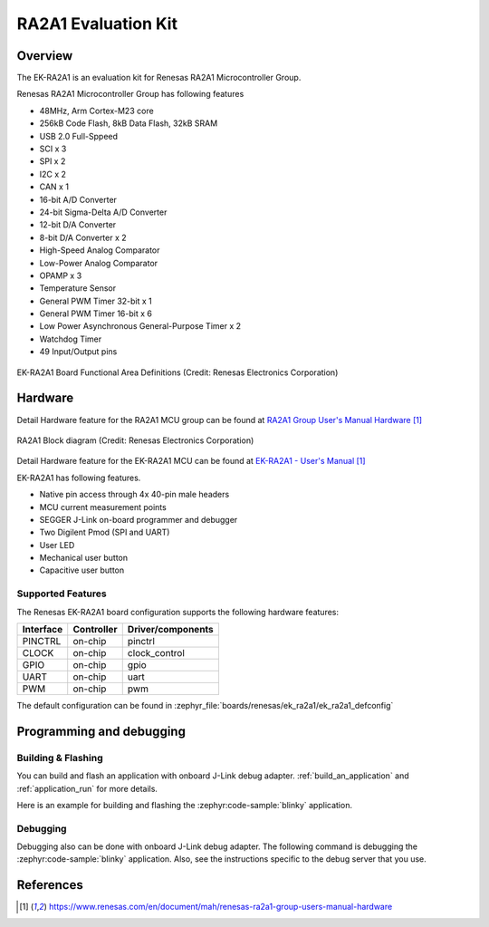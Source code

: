 .. _ek_ra2a1:

RA2A1 Evaluation Kit
####################

Overview
********

The EK-RA2A1 is an evaluation kit for Renesas RA2A1 Microcontroller Group.

Renesas RA2A1 Microcontroller Group has following features

- 48MHz, Arm Cortex-M23 core
- 256kB Code Flash, 8kB Data Flash, 32kB SRAM
- USB 2.0 Full-Sppeed
- SCI x 3
- SPI x 2
- I2C x 2
- CAN x 1
- 16-bit A/D Converter
- 24-bit Sigma-Delta A/D Converter
- 12-bit D/A Converter
- 8-bit D/A Converter x 2
- High-Speed Analog Comparator
- Low-Power Analog Comparator
- OPAMP x 3
- Temperature Sensor
- General PWM Timer 32-bit x 1
- General PWM Timer 16-bit x 6
- Low Power Asynchronous General-Purpose Timer x 2
- Watchdog Timer
- 49 Input/Output pins

.. figure:: ek_ra2a1.webp
	:align: center
	:alt: RA2A1 Evaluation Kit

	EK-RA2A1 Board Functional Area Definitions (Credit: Renesas Electronics Corporation)

Hardware
********

Detail Hardware feature for the RA2A1 MCU group can be found at `RA2A1 Group User's Manual Hardware`_

.. figure:: ra2a1_block_diagram.webp
	:width: 442px
	:align: center
	:alt: RA2A1 MCU group feature

	RA2A1 Block diagram (Credit: Renesas Electronics Corporation)

Detail Hardware feature for the EK-RA2A1 MCU can be found at `EK-RA2A1 - User's Manual`_

EK-RA2A1 has following features.

- Native pin access through 4x 40-pin male headers
- MCU current measurement points
- SEGGER J-Link on-board programmer and debugger
- Two Digilent Pmod (SPI and UART)
- User LED
- Mechanical user button
- Capacitive user button

Supported Features
==================

The Renesas EK-RA2A1 board configuration supports the following
hardware features:

+-----------+------------+-------------------------------+
| Interface | Controller | Driver/components             |
+===========+============+===============================+
| PINCTRL   | on-chip    | pinctrl                       |
+-----------+------------+-------------------------------+
| CLOCK     | on-chip    | clock_control                 |
+-----------+------------+-------------------------------+
| GPIO      | on-chip    | gpio                          |
+-----------+------------+-------------------------------+
| UART      | on-chip    | uart                          |
+-----------+------------+-------------------------------+
| PWM       | on-chip    | pwm                           |
+-----------+------------+-------------------------------+

The default configuration can be found in
:zephyr_file:`boards/renesas/ek_ra2a1/ek_ra2a1_defconfig`


Programming and debugging
*************************

Building & Flashing
===================

You can build and flash an application with onboard J-Link debug adapter.
:ref:`build_an_application` and
:ref:`application_run` for more details.

Here is an example for building and flashing the :zephyr:code-sample:`blinky` application.

.. zephyr-app-commands::
   :zephyr-app: samples/basic/blinky
   :board: ek_ra2a1
   :goals: build flash


Debugging
=========

Debugging also can be done with onboard J-Link debug adapter.
The following command is debugging the :zephyr:code-sample:`blinky` application.
Also, see the instructions specific to the debug server that you use.

.. zephyr-app-commands::
   :zephyr-app: samples/basic/blinky
   :board: ek_ra2a1
   :maybe-skip-config:
   :goals: debug


References
**********

.. target-notes::

.. EK-RA2A1 Web site:
   https://www.renesas.com/us/en/products/microcontrollers-microprocessors/ra-cortex-m-mcus/ek-ra2a1-evaluation-kit-ra2a1-mcu-group

.. _RA2A1 Group User's Manual Hardware:
   https://www.renesas.com/en/document/mah/renesas-ra2a1-group-users-manual-hardware

.. _EK-RA2A1 - User's Manual:
   https://www.renesas.com/en/document/mah/renesas-ra2a1-group-users-manual-hardware
